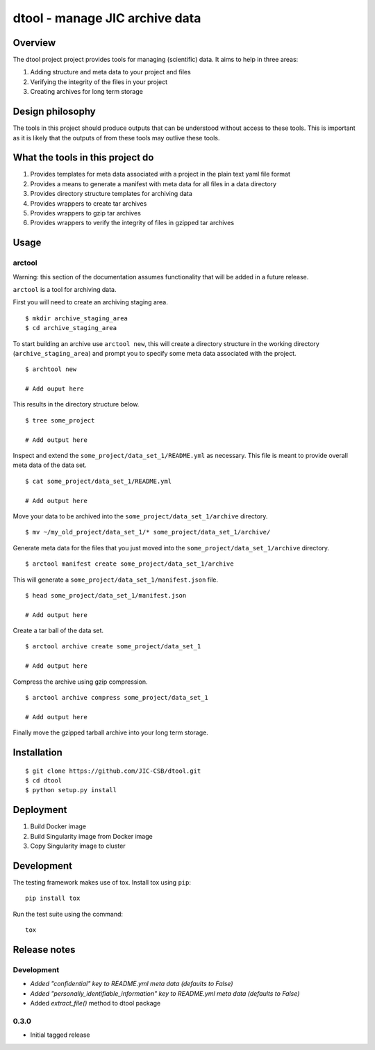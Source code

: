 dtool - manage JIC archive data
===============================

.. image:: https://travis-ci.org/JIC-CSB/dtool.svg?branch=master
    :target: https://travis-ci.org/JIC-CSB/dtool

.. image:: https://codecov.io/github/JIC-CSB/dtool/coverage.svg?branch=master
   :target: https://codecov.io/github/JIC-CSB/dtool?branch=master
   :alt: Code Coverage


Overview
--------

The dtool project project provides tools for managing (scientific) data.
It aims to help in three areas:

1. Adding structure and meta data to your project and files
2. Verifying the integrity of the files in your project
3. Creating archives for long term storage


Design philosophy
-----------------

The tools in this project should produce outputs that can be understood without
access to these tools. This is important as it is likely that the outputs of
from these tools may outlive these tools.


What the tools in this project do
---------------------------------

1. Provides templates for meta data associated with a project in the plain
   text yaml file format
2. Provides a means to generate a manifest with meta data for all files in
   a data directory
3. Provides directory structure templates for archiving data
4. Provides wrappers to create tar archives
5. Provides wrappers to gzip tar archives
6. Provides wrappers to verify the integrity of files in gzipped tar archives


Usage
-----

arctool
~~~~~~~

Warning: this section of the documentation assumes functionality that will be
added in a future release.

``arctool`` is a tool for archiving data.

First you will need to create an archiving staging area.

::

    $ mkdir archive_staging_area
    $ cd archive_staging_area

To start building an archive use ``arctool new``, this will create a directory structure
in the working directory (``archive_staging_area``) and prompt you to specify some meta
data associated with the project.

::

    $ archtool new

    # Add ouput here

This results in the directory structure below.

::

    $ tree some_project

    # Add output here

Inspect and extend the ``some_project/data_set_1/README.yml`` as necessary.
This file is meant to provide overall meta data of the data set.

::

    $ cat some_project/data_set_1/README.yml

    # Add output here

Move your data to be archived into the ``some_project/data_set_1/archive``
directory.

::

    $ mv ~/my_old_project/data_set_1/* some_project/data_set_1/archive/

Generate meta data for the files that you just moved into the
``some_project/data_set_1/archive`` directory.

::

    $ arctool manifest create some_project/data_set_1/archive

This will generate a ``some_project/data_set_1/manifest.json`` file.

::

    $ head some_project/data_set_1/manifest.json

    # Add output here

Create a tar ball of the data set.

::

    $ arctool archive create some_project/data_set_1

    # Add output here

Compress the archive using gzip compression.

::

    $ arctool archive compress some_project/data_set_1

    # Add output here

Finally move the gzipped tarball archive into your long term storage.


Installation
------------

::

    $ git clone https://github.com/JIC-CSB/dtool.git
    $ cd dtool
    $ python setup.py install


Deployment
----------

1. Build Docker image
2. Build Singularity image from Docker image
3. Copy Singularity image to cluster

Development
-----------

The testing framework makes use of tox.
Install tox using ``pip``::

    pip install tox

Run the test suite using the command::

    tox


Release notes
-------------

Development
~~~~~~~~~~~

- *Added "confidential" key to README.yml meta data (defaults to False)*
- *Added "personally_identifiable_information" key to README.yml meta data
  (defaults to False)*
- Added `extract_file()` method to dtool package

0.3.0
~~~~~

- Initial tagged release
